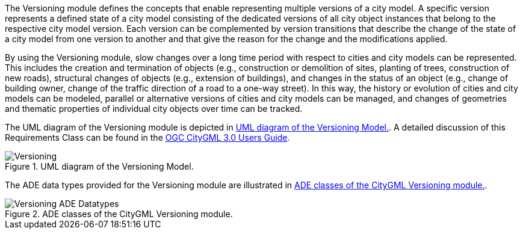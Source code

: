 The Versioning module defines the concepts that enable representing multiple versions of a city model. A specific version represents a defined state of a city model consisting of the dedicated versions of all city object instances that belong to the respective city model version. Each version can be complemented by version transitions that describe the change of the state of a city model from one version to another and that give the reason for the change and the modifications applied.

By using the Versioning module, slow changes over a long time period with respect to cities and city models can be represented. This includes the creation and termination of objects (e.g., construction or demolition of sites, planting of trees, construction of new roads), structural changes of objects (e.g., extension of buildings), and changes in the status of an object (e.g., change of building owner, change of the traffic direction of a road to a one-way street). In this way, the history or evolution of cities and city models can be modeled, parallel or alternative versions of cities and city models can be managed, and changes of geometries and thematic properties of individual city objects over time can be tracked.

The UML diagram of the Versioning module is depicted in <<versioning-uml>>. A detailed discussion of this Requirements Class can be found in the  link:http://docs.opengeospatial.org/DRAFTS/20-066.html#ug-model-versioning-section[OGC CityGML 3.0 Users Guide].

[[versioning-uml]]
.UML diagram of the Versioning Model.
image::figures/Versioning.png[]

The ADE data types provided for the Versioning module are illustrated in <<versioning-uml-ade-types>>.

[[versioning-uml-ade-types]]
.ADE classes of the CityGML Versioning module.
image::figures/Versioning-ADE_Datatypes.png[]
